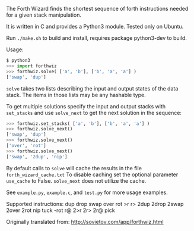 The Forth Wizard finds the shortest sequence of forth instructions needed for a given stack manipulation.

It is written in C and provides a Python3 module. Tested only on Ubuntu.

Run ~./make.sh~ to build and install, requires package python3-dev to build.

Usage:
#+BEGIN_SRC python
  $ python3
  >>> import forthwiz
  >>> forthwiz.solve( ['a', 'b'], ['b', 'a', 'a'] )
  ['swap', 'dup']
#+END_SRC
~solve~ takes two lists describing the input and output states of the data stack.
The items in those lists may be any hashable type.

To get multiple solutions specify the input and output stacks with ~set_stacks~
and use ~solve_next~ to get the next solution in the sequence:
#+BEGIN_SRC python
  >>> forthwiz.set_stacks( ['a', 'b'], ['b', 'a', 'a'] )
  >>> forthwiz.solve_next()
  ['swap', 'dup']
  >>> forthwiz.solve_next()
  ['over', 'rot']
  >>> forthwiz.solve_next()
  ['swap', '2dup', 'nip']
#+END_SRC

By default calls to ~solve~ will cache the results in the file =forth_wizard_cache.txt=
To disable caching set the optional parameter ~use_cache~ to False.
~solve_next~ does not utilize the cache.


See =example.py=, =example.c=, and =test.py= for more usage examples.


Supported instructions: dup drop swap over rot >r r> 2dup 2drop 2swap 2over 2rot nip tuck -rot r@ 2>r 2r> 2r@ pick


Originally translated from: http://sovietov.com/app/forthwiz.html
